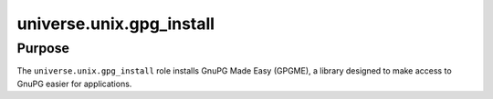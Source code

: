 .. roles/gpg_install/README.rst
.. ============================
..
.. Copying
.. -------
..
.. Copyright (c) 2023 universe.unix authors and contributors.
..
.. This file is part of the *universe.unix* project.
..
.. *universe.unix* is a free software project. You can redistribute it and/or
.. modify it following the terms of the MIT License.
..
.. This software project is distributed *as is*, WITHOUT WARRANTY OF ANY KIND;
.. including but not limited to the WARRANTIES OF MERCHANTABILITY, FITNESS FOR A
.. PARTICULAR PURPOSE and NONINFRINGEMENT.
..
.. You should have received a copy of the MIT License along with
.. *universe.unix*. If not, see <http://opensource.org/licenses/MIT>.
..
universe.unix.gpg_install
=========================

Purpose
-------

The ``universe.unix.gpg_install`` role installs GnuPG Made Easy (GPGME), a
library designed to make access to GnuPG easier for applications.
